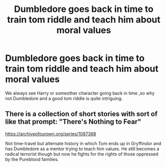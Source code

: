 #+TITLE: Dumbledore goes back in time to train tom riddle and teach him about moral values

* Dumbledore goes back in time to train tom riddle and teach him about moral values
:PROPERTIES:
:Author: Unit-Superb
:Score: 3
:DateUnix: 1612099272.0
:DateShort: 2021-Jan-31
:FlairText: Prompt
:END:
We always see Harry or someother character going back in time ,so why not Dumbledore and a good tom riddle is quite intriguing.


** There is a collection of short stories with sort of like that prompt: "There's Nothing to Fear"

[[https://archiveofourown.org/series/1087368]]

Not time-travel but alternate history in which Tom ends up in Gryffindor and has Dumbledore as a mentor trying to teach him values. He still becomes a radical terrorist though but now he fights for the rights of those oppressed by the Pureblood families.
:PROPERTIES:
:Author: I_love_DPs
:Score: 1
:DateUnix: 1612101864.0
:DateShort: 2021-Jan-31
:END:

